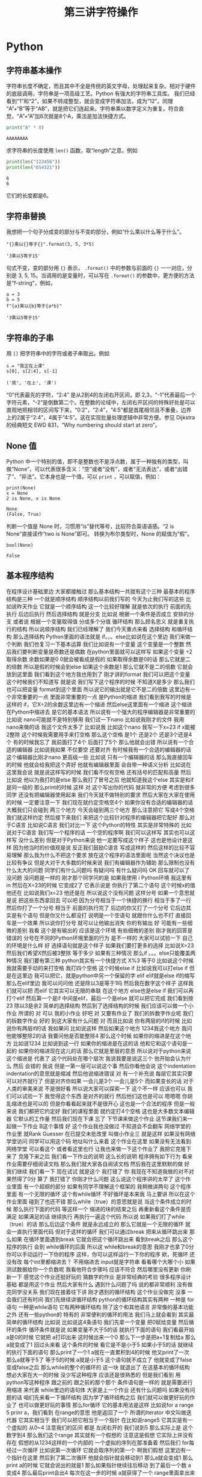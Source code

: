 #+TITLE: 第三讲字符操作

# 编辑器部分移动到了 0-main.org
* Python
** 字符串基本操作
   字符串长度不确定，而且其中不全是传统的英文字母，处理起来复杂。相对于硬件的底层调用，字符串是一项高级工艺。Python 有强大的字符串工具库。
   我们已经看到“1”和“2”，如果不转成整型，就会变成字符串加法，成为“12”。同理 “A”+“B”等于“AB”，就是把它们连起来。字符串乘以数字定义为重复。符合直觉，“A”+“A”加8次就是8个A，乘法是加法快捷方式。
   #+begin_src python :session ob :results output :export both
     print("A" * 8)
   #+end_src

   #+RESULTS:
   : AAAAAAAA

   求字符串的长度使用 =len()= 函数，取“length”之意。例如
   #+begin_src python :session ob :results output :export both
     print(len("123456"))
     print(len("654321"))
   #+end_src

   #+RESULTS:
   : 6
   : 6
   它们的长度都是6。

** 字符串替换
   我想把一个句子分成变的部分与不变的部分，例如“什么乘以什么等于什么”。

    #+NAME: 19b5620f-0d51-430f-8fd6-1fe103ceb971
    #+begin_src ein-python :results output :session https://dpcg.g.airelinux.org/user/xubd/lecture-python.ipynb
      "{}乘以{}等于{}".format(3, 5, 3*5)
    #+end_src

    #+RESULTS: 19b5620f-0d51-430f-8fd6-1fe103ceb971
    : '3乘以5等于15'
    句式不变，变的部分用 ={}= 表示， =.format()= 中的参数与前面的 ={}= 一一对应，分别是 3, 5, 15。当调用的是变量时，可以写在 =.format()= 的参数中，更方便的方法是“f-string”，例如，

    #+NAME: 7e6436a2-1086-412d-9dfc-1cc9cc034713
    #+begin_src ein-python :results output :session https://dpcg.g.airelinux.org/user/xubd/lecture-python.ipynb
      a = 3
      b = 5
      f"{a}乘以{b}等于{a*b}"
    #+end_src

    #+RESULTS: 7e6436a2-1086-412d-9dfc-1cc9cc034713
    : '3乘以5等于15'

** 字符串的子串    
   用 =[]= 把字符串中的字符或者子串取出。例如
   #+NAME: 6c3329aa-15d5-444d-8c01-b189246a429c
   #+begin_src ein-python :results output :session https://dpcg.g.airelinux.org/user/xubd/lecture-python.ipynb
     s = "我正在上课"
     s[0], s[2:4], s[-1]
   #+end_src

   #+RESULTS: 6c3329aa-15d5-444d-8c01-b189246a429c
   : ('我', '在上', '课')
   “0”代表最先的字符，“2:4” 是从2到4的左闭右开区间，即 2,3，“-1”代表最后一个字符元素，“-2”是倒数第二个。在整数的论域中，左闭右开区间的特殊好处是可以直观地把相邻的区间写下来，“0:2”，“2:4”，“4:5”都是首尾相邻且不重叠，边界上的2属于“2:4”，4属于“4:5”。这在实现批量处理逻辑中非常方便。参见 Dijkstra 的经典短文 EWD 831，“Why numbering should start at zero”。
   
** None 值
   Python 中一个特别的值，即不是整数也不是浮点数，属于一种独有的类型，叫做“None”，可以代表很多含义：“空”或者“没有”，或者“无法表达”，或者“出错了”、“非法”。它本身也是一个值，可以 =print= ，可以赋值，例如：
   #+NAME: 139a8a26-8e2a-46f0-b53f-a03e5a46a332
   #+begin_src ein-python :results output :session https://dpcg.g.airelinux.org/user/xubd/lecture-python.ipynb
     print(None)
     x = None
     2 is None, x is None
   #+end_src

   #+RESULTS: 139a8a26-8e2a-46f0-b53f-a03e5a46a332
   : None
   : (False, True)

   判断一个值是 None 时，习惯用“is”替代等号，比较符合英语语感。“2 is None”直接读作“two is None”即可。
   转换为布尔类型时，None 的赋值为“假”。
   #+NAME: 6c163239-da0a-4755-9fe5-78bb0f6a75bc
   #+begin_src ein-python :results output :session https://dpcg.g.airelinux.org/user/xubd/lecture-python.ipynb
     bool(None)
   #+end_src

   #+RESULTS: 6c163239-da0a-4755-9fe5-78bb0f6a75bc
   : False
   
** 基本程序结构
在程序设计基础里边
大家都接触过
那么基本结构一共就有这个三种
最基本的程序结构是三种
一个就是顺序结构
顺序结构以前我们写的
今天为止我们写的这些
比如说昨天作业
它就是一个顺序结构
这一个比较好理解
就是依次的执行
前面的先执行
后边后执行
然后选择结构
就是分支
比如说
根据一个条件是否成立
安排的分支
或者说
根据一个变量取得值
分成多个分值
循环结构
那么顾名思义
就是重复执行的结构
所以说顺序结构
我们已经理解了
我们今天重点来看
选择结构
和循环结构
那么选择结构
Python里面的语法就是
if。。。else比如说在这个里边
我们来做一个判断
我们也复习一下基本运算
我们比如说有一个变量
这个变量是一个整数
然后我们要判断变量是奇数还是偶数
在python里面就可以这样写
如果这个变量
÷2取得余数
余数如果是0
0就会被看成是假的
如果取得余数是0的话
那么它就是二的倍数
所以是假的时候会到else
如果这个余数是1
那么它就不是二的倍数
它就会放到这里面
我们看到这个地方我也用到了
刚才讲的format
我们可以把这个变量
这个时候我们不知道写
就是说
我们写下这个程序的时候
不知道X是多少
那么我们也可以把变量
format到这个里面
所以说它的输出就是它不是二的倍数
这里边有一个非常重要的一点
里面非常重要的一点
是Python的缩进
我们看到我写的时候是这样的
if，它X÷2的余数这里边有一个缩进
然后else这里面有一个缩进
这个缩进
在Python中缩进去
是它的基本语法
所以说有一个强大的程序编辑器是非常重要的
比如说
nano可能就不是特别够用
我们试一下nano
比如说我刚才的文件
我用nano来做的话
我这个文件太多了
比如说我
比如这个nano
我写一下x=23
 if x能被2整除
这个时候我需要用手来打空格
那么这个空格
是1个
还是2个
还是3个还是4个
有的时候我忘了
我前面打了4个
后面打了5个
那么他就会出错
所以说有一个合适的编辑器
比如说我如果
不仅要空
还要对齐
有时候我有一个合适的编辑器的话
这个编辑器比刚才nano
更高级一些
比如说
只有一个编辑器的话
那么我直接回车的时候
他就会给我把这个弄好
他就有编辑器里面
会自带一种语义分析
比如说在这里我会说
就是说这样写的时候
我们看不仅有空格
还有括号的匹配和高量
然后比如说
他以为我打的是else
那么我打了冒号之后
他就知道我这个else
其实是和if是同一级的
那么print的时候
这样
对
这个写出你的代码
就非常的方便
考虑到很多同学
还没有把编辑器使用起来
我们今天就不做特别的要求
然后大家在大家在使用的时候
一定要注意一下
我们现在就约定空格空4个
如果你没有合适的编辑器的话
大概我们只会碰到
两三个地方
今天会碰到两三个地方
那么注意把它
写成4个空格
我们就这样约定
然后接下来我们
来把这个比较针对程序的编辑器把它配好
那么对于C语言
比如说C语言
我们对比一下
这个Python的特性
其实是非常特殊的
比如说对于C语言
我们写一个程序的话
一个空的程序啊
我们可以这样写
其实也可以这样写
没什么差别
但是对于Python来说
他一定要写成这个样子
这也是他设计是这样
因为他当时的价值观是说
反正我们鼓励C语言
写成这样的
然后这样的比较不容易理解
那么我为什么不把这个要求
放在这个程序的语法里面呢
当然这个决议也是比较有争议
但是大对于大多数的时候来说
我们有编辑器作为辅助
那么限制也没有什么太大的问题
同学们有什么问题吗
有疑问吗
有什么疑问吗
OK
回车就可以了
没问题
没问题是一样的
刚才那个同学问的是
如果我使用 i Python环境
我这里有in
然后在X=23的时候
它变成2了
它表示说是
你执行了第二个语句
这个时候x的值他还在
比如说我们x=23
他还是在
所以说这个没有问题
这样分号
如果一个意思就是说
把这些东西拿回去
可以吧
因为分号相当于一个快捷的换行
相当于多了一行
然后你打了一个分号
相当于
前面的执行完了
后边的你又打了一个分号
它后边其实是有个语句
但是你又什么都没打
说明是一个空语句
就跟你什么也不打
直接回车是一个效果
所以说你打分号
就可以让他输出消失
你的有输出
好
可能有一些细微的差别
我看
这个是有输出的
应该是这个环境
有些细微的差别
刚才我的回答是错误的
分号在不同的Python环境里面的行为
是不一样的
大家可以试验一下
自己的环境是什么样
好
选择语句就是这个样子
如果我们要打更多的选择
比如说X=23
然后我们希望X然后被3整除
等于多少
如果有三种情况
那么if 。。。else只能覆盖两种情况
我们要有第三种
python其实有一个快捷方式
X%3
等于0
比如说这个时候
我就需要手动的来打空格
我打四个空格
这个时候else if
比如说我可以打else if
但是在这里边
我可以把它，就是python中另一个保留的字
elif
elif就是else if的缩写
那么在elif里边
我可以问问他
还是除以3是等于1吗
然后我在数字这个样子
这样我们就可以把
而elif
它其实可以无限的串联
在这个地方
else也是else if
我们可以再打个elif
然后第一个是if
中间是elif，最后一个是else
就可以把它完成
我们看到按23
除以3是余2
简单的选择结构
然后到了选择结构的时候
我们应该可以做一个小作业
所谓的
对
可以
我的小作业
好吧
对
又要有作业了
我们的拆数字作业呢
我们的拆数字作业
好的
到这大家有什么问题
对
而且比如说
你有两层的if的时候
比如说你有两层if的话
我如果问
比如说这样
然后如果这个地方
1234我这个地方
我问他能够整除2的话
我要问他是否能整除4
那么这个时候
如果你的缩进是在这个地方
比如说1234
比如说到这一行
如果你的缩进是在这的话
他和它和这个语句是一起的
如果你的缩进现在这儿的话
那么它就是里层的意思
所以说对于python来说这个缩进是
代表了
这个代码处在哪个层次
我说我要是说这三个
他开始会认为什么
然后
会错的
我说
但是一第一层可以说这个事
然后你看他会说
这个indentation
indentation的意思就是缩减
然后他说缩进错误
对
有一个补充说
每层它其实只要可以对齐就行了
但是对齐你如果
一会儿是3个
一会儿是5个
而如果变长的话
对于人类的审美来说
不是很好看
所以说大家可以探索一下
这个不一样
应该也可以
我们可以试验一下
我觉得这个东西
是对齐的就行
然后他们这也是可以
嗯嗯嗯
你胡乱缩进也是可以的
但是你看看起来就不是很开心
这也是一个合法的程序
但是一般来说
我们都把它约定好
我们的课程里面
就约定打4个空格
这也是大多数文本编辑器
它默认的工作量
然后我们现在下课
忘了
下节课来做这个作业
这节课我们来一起做一下作业
 B这个事情
好
这个作业我也没做过
不知道会不会翻车
网络学堂的作业里
就Rank Guesser
在已提交未批改里
叫做小作业三
就是这样
如果没有网络学堂访问
同学可以用这个码
地址叫什么来着
这个作业在这里
如果没有无法看到网络学堂
可以看这个
或者看这里也行
让我也来做一下这个作业了
我把它克隆下来了
克隆下来之后
我们看一下作业的说明
这么长的说明
程序拥有如下行为
看来作业需要仔细阅读文档
那么我们就大家各自阅读文档
然后我在这里默默的做
好
我们继续
我们看一下
现在试试
就是这个
我打错了
你
我现在不知道我做的对不对
果然得了0分
算了
我打错了
你刚才什么问题
这么说这个程序讲的太早了
这个作业里面
有一个超纲的部分
如果有同学不理解这个框架的
我稍微讲两句
这个程序里面
有一个无限的循环
这个有while循环
不好循环是本来我
马上要讲
所以在这个作业里面
碰到了也还不错
那么while（true）的意思就是说
当这个条件成立的时候
那么执行下面的代码
等这样一个
缩进的块的结束之后
再重新看这个条件是否满足
如果满足的话
继续执行
再执行一遍这个代码
所以说
如果我们打了while（true）的话
那么后边这个条件
就是永远成立的
那么它就是一个无限的循环
就会一直执行里面代码
但对于这样的循环
我们可以通过break
把来从循环跳出来
那么如果
在循环里面遇到break
它就会把这个循环跳出来
看到break之后
那么这个程序的执行
会到 while循环的后面
所以这 while和break的意思
我刚才也拿了0分
你可以手动运行一下你的程序
这样，你可以这样运行一下你的程序
欸，死循环
还没有改
每个int里都缩进去？
不用缩进去
input就是字符串
看看哪个大哪个小
如果测试数据给你一个负数呢
我看他符合步骤吗
应该不符合
然后哪里没有更新
你刷新一下
感觉这个作业还挺好玩的
猜数字的作业
是非常经典的考验
很多程序设计基础
都是用这个作业
然后大家有什么
遇到什么问题了吗
说的都非常顺利
没有做完同学没关系
我们现在接着往下讲
刚才遇到的循环结构
这个作业没做完
没事
一会我们还有时间
我们先继续讲循环结构
python的循环结构其实有两种
一种是 for语句
一种是while语句
它有两种循环结构
除了这个和其他语言
非常像的基本功能之外
还有一些python的
特有的
非常便利的循环的用法
我们马上就会看到
其实最简单的循环结构
比如说
比如说这4条语句
我们先拿一个变量
把0赋给变量
然后循环的条件
循环条件就是说
如果变量不大于5的话
就执行下面的语句
我们看最开始 a是0的时候
它就把 a打印出来
这时候出来一个0
那么下一步是把a+1复制给a
那么a就变成了1
回过头来看
这个条件的时候
看它是不是小于5
如果小于5的话
就继续的执行下面的语句
那么print了一个1
 a就在一直累积到4的时候
他又print了一次
那么a就等于5了
等于5的时候
a就是小于5
这个语句就不成立了
他就变成了false
变成false之后
那么while的整个的循环的
这一块
就退出了
在这基本的循环结构
想必大家在大一的时候
没少写这种程序
应该还是很熟悉的
但是我们看到
用python写这种程序
跟之前的
跟之前的那个那个
条件语句是一样的
就是需要进行用缩进
来代表 while里边的语句体
大家是上一个作业
还有什么问题吗
如果没有问题的话
咱们先来看一下循环结构
因为学了循环结构之后
我们就可以做更好玩的作业了
也可以做更好玩的事情
那么for循环
它的基本用法是这样
比如说for a range 5
prinr a，我们看到
在range的意思
他是返回了一个
所谓的Iterator
中文叫做迭代器
它其实相当于
我们可以把它相当于一个指针
在比如说range5
它其实是有一个虚拟的
从0~4
注意我们的区间
都是
左闭右开的
我们说到5
那么实际上是
这个数字到4
那么我们这个range
其实就有一个假想的
注意这是假想
它实际上并没有存在
假想的从1234这样的一个内部的
一个虚拟的序列在那准备着
然后我们 for每经过一次循环
比如说第一次循环
它就会取序列的第一个
啊我们假想
这里边有一个指针在这里
然后到了第二次循环
他就会指针就会移动到1
那么a就会变成1
那么print a的时候
它就会说出的就是1
那么如果指针继续往后移动
到了最后一个数
a变成4
那么最后print会出4
每次在这一步的时候
a就获得了一个
range里面拿出来的值
然后在这个语句体里边
a拿出来的值
比如说在这一步a拿出来
就是0
在这一步a拿出来就是1
我们对比一下
这两种写法
我们看
如果用while写的话
那就得事先给a取一个初值
然后再写一个终止的条件
那么在顺着它
然后还要写出来 a每次循环要
怎样变化
但是这种循环
是非常一般性的循环
它的表现力是最强的
但是很多时候
非常常用的
这个循环
比如说1~4
这是一个非常
我们在实际生活中
经常用到的这种情况
那么python
给他有一种比较好的写法
至少从代码量上
就说我们要写四行
在这个时候我只要写两行
就可以把它完成了
有没有一行的写法
好
没有问题
好像一行的写法是有的
你说同学们可以思考一下
刚才不是从1~4这样输出的话
如果这样写循环
那么他需要写4行
如果用for循环
它可以写一行
写两行
那么有没有一行
就能把1~4写出来
大家可以思考一下
那么 X不仅可以在这个数字上
进行这样的循环
比如说
range从0~4
那么很多我们刚才
所学到的这种数据类型
大家还在玩刚才那个作业吗
我说讨论的同学
还在讨论刚才的作业吗
啊没有是吧
没有
我们先集中精力
来学习新的循环
我们可以
我们可以看到
 Python的循环
是非常具有表现力的
其中有一些设计
其实还是很优美的
我们看
比如说
我们把S给他一个字符串
那么这个字符串
其实也可以被循环来进行
比如说刚才这个字符串
我们看到字符串有下标
比如说B0的
B0的下标
就是这个字
当时是我
第二个下标是爱，第三个下标是吃
B0的第一个二
第二个是吃
那么如果我要避开这种写法
其实我直接用for循环
就可以把这个字符串里面的
每一个字符都拿出来
我们看
在这个例子里边
然后我们就for
把每一个字都拿出来
打印一次啊没打印一次就是换行
那么这个横着的我爱吃瓜
就变成了竖着的
我爱吃瓜
我们体会一下
如果是传统的写法
恐怕要这样写
就是说
我们如果要把字符串这样输出的话
那么传统来讲
我们要先设一个字符串的
索引的整数
比如说从第零个开始
我要把
所以说赋值为0
然后我让他从1
到这个字符串的长度
这么大的范围内一个索引
然后我每次整数增大
增大之后
都在这个字符串里取下标
那么这样写的话
就会出来呃
同样的效果
让我们仔细看一下
从直观上来讲
还是这样写会
更加的符合我们的直觉
因为我们的直觉里面
根本不用考虑说
比如说吃是这里边的第三个字
是第二个下标
这个句号是这里边1234多少
第8个下标
那是其实
人已经不需要考虑
我们想做的
把它每个字都输出出来
那么所以这样的写法
就显得非常的符合直觉
对
我们来看一下
刚才描述案的问题
他的问题是
刚才我的字符串
整个的就拿出来了
那么我怎么能够
从第4个开始输出
我看一下
比如这样一个字符串
如果我们输入
如果这样的话
输出是这样的
那么S刚才我们看到
这个下标下面
可以取一个范围
比如说从第二个到第三个
这个范围我们还是读从2~4
从2~4的范围就会取
第2个字符到第4个字符
但如果我们不取不写终止的字符
它其实就可以从
从第二个开始
下标为二开始取
所以说从这里边我们
这里边人类语言
就可以说
从第三个开始取
但是这个二我们可以理解为
把前两个去掉
到第二个空格的地方开始取
所以说是从第二开始取
那么从第二个
那么它就是这样的一个字符串
如果我想要
从第4个开始的
我就把它
这样写
这就是从第4个开始取
所以说这里边的组合
我们可以对先对字符串进行操作
然后再对循环进行操作
也可以先对循环进行操作
比如说刚才
刚才同学的问题是说
我如果
用这种传统的循环模式
我把标号先设成4的话
会什么样
这也没什么
那么这个range就不一样了
因为range5的时候
它总是从零开始
如果我们想从4开始
那就需要在这个地方写上4
这可能刚才没有讲
我们可以查阅
 python的手册
python的手册是可以查阅什么
我们可以可能需要查阅
比如说遇到刚才这种情况
我想这个range希望他能够从4开始
但是我不知道他的语法是什么样
我应该查哪里呢
比如说这样
他就变成了i
即使 i什么也不写也没问题
你先把I变成4
是没有作用
因为它是从range里面起去
不是零
它是从
这个字符串里边
是否有下标这回事
你就可以想象
这个字符串里面
是有一个先后的序列
然后你循环的时候
就序列第一次取
第一个拿出来
执行这段程序
然后第二次取
第二个值
执行这段程序
只有一个先后顺序
你可以忘掉1234
就相当于我有一个管子
那个管子里面
第一个是我
第二个是爱
第二第三个是吃
然后你这个循环
就是从管子里边先拿出一个
然后放在这儿
再拿出一个放在这儿
这个时候即使没有标号的概念
这个循环因素是这个意思
你就可以也这样取
你说S这样
这就是从吃瓜开始了
哪个i的结果
获得索引
这是一个好问题
获得索引可以这样写
或者说是这里边用到的一个是enumerate
他就是说本来没举
他就是给你额外又加了一个标号
刚才我们用的那种写法
是把标号扔掉的
我们直接1234
取出来
我不是1234取出来
第一个字
第二个字
第三个字取出来
但是你可有可能要倒过来想
可能我想我还是要一个标号
那么你就可以用这个
enumerate
可以这样写
也可以按刚才的那样写
就是把标号写出来
然后取它的下标
句号句号啊
同学问的问题都非常好
就让我想到了一件事情
假如说
同学们不知道该怎么写的话
应该可以看Python的官方的文档
比如说
毕竟我没办法
把所有的可能都讲到
那么如果你
自己去查Python文档的时候
可以到Python的主页上
点击
 DOC，比如Python3.7
那么你可以看到这些reference
这个定义好像还是太形式化了
好
我们先下课
这个问题我思考一下
因为经常会有同学问到这个问题
然后我就想
把这一个之前没有讲到的东西讲出来
但是这样的话就会很乱
应该给同学一种查的方法
好
刚才那个问题我反思了一下
因为经常我们在讲课过程中
有同学提问题
有可能就会
讲一些讲稿里面
没有写的东西
然后同学们可能会听着有一点乱
但是这是语言的本质了
就像我们学英语的时候
可能说着说着就会说
一个教材里面没有的词
这没有什么太好的办法
然后我刚才是希望
能够找一个参考的
参考的材料
能够让我们查到
我们想要的东西
但事实仔细想一下
应该是查不到的
比如说刚才有同学问
如果我在第一种写法里边
就要用代词的话
怎么办
可能你在百度
或者Google里面
搜索的时候
你这个问题不太好描述
比如说我要一个for循环里的
应该还是怎么样
可能
搜索不一定能搜索出来正确的结果
那么这个时候
其实还要大家
同学们互相交流
比如说一喊一嗓子
比如说问一下我要
 Index到底怎么办
可能就有会的同学就会告诉你
特别是小助教
还有助教的同学
还有我啊可以
其实这些部分
可能是我们这个课程
所不可替代的
因为我们有书
有书有这个在线的视频
有这种慕课类的视频
但为什么还要上课
可能就是这方面是没办法替代的
你要找一个什么东西
在网上找
可能需要很长时间
在论坛上问
可能要等一天
但是我们这么多同学
都聚在一起
你遇到一个什么问题
你问一下
可能就可以马上的得到结果
所以
我们就可以更快的学习和进步
这是我的课间反思的结果
那么
刚才我们提到了
 for循环和while循环的各种情况
在我们看到
在这些循环里边
都需要缩进
那么到现在为止
还有很多同学
在用默认的编辑器
那么大家可以再忍耐一天
或者是体验一天
因为这个编辑器是应急用的
今后即使你学会了nano
这种终端里的编辑器
今后也会用到
那么更高级的编辑器
我希望明天会给大家一些方案
或者是今天课后，
一会上课
有时间的话
同学可以交流一下
怎么在你现在系统里边
装一个更功能更高级一点的编辑器
那么刚才有同学问我
 Windows编辑器的 
 vscode的一些插件的问题
我就没有回答上来
因为我其实是
用 vscode的比较少
那么在座的很多同学
应该比我的知识更丰富
特别是助教陈同学
还有一些小助教
昨天探索的
很多非常高级的
